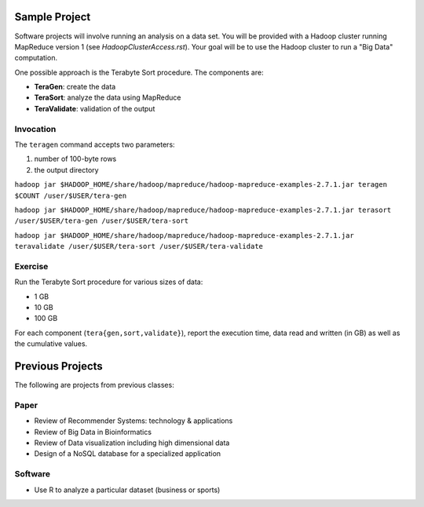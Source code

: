 =================
 Sample Project
=================

Software projects will involve running an analysis on a data set.
You will be provided with a Hadoop cluster running MapReduce version 1 (see `HadoopClusterAccess.rst`).
Your goal will be to use the Hadoop cluster to run a "Big Data" computation.

One possible approach is the Terabyte Sort procedure.
The components are:

- **TeraGen**: create the data
- **TeraSort**: analyze the data using MapReduce
- **TeraValidate**: validation of the output


Invocation
==========

The ``teragen`` command accepts two parameters:

1. number of 100-byte rows
2. the output directory


``hadoop jar $HADOOP_HOME/share/hadoop/mapreduce/hadoop-mapreduce-examples-2.7.1.jar teragen $COUNT /user/$USER/tera-gen``

``hadoop jar $HADOOP_HOME/share/hadoop/mapreduce/hadoop-mapreduce-examples-2.7.1.jar terasort /user/$USER/tera-gen /user/$USER/tera-sort``

``hadoop jar $HADOOP_HOME/share/hadoop/mapreduce/hadoop-mapreduce-examples-2.7.1.jar teravalidate /user/$USER/tera-sort /user/$USER/tera-validate``


Exercise
========

Run the Terabyte Sort procedure for various sizes of data:

- 1 GB
- 10 GB
- 100 GB


For each component (``tera{gen,sort,validate}``), report the execution time, data read and written (in GB) as well as the cumulative values.




===================
 Previous Projects
===================

The following are projects from previous classes:

Paper
=====

- Review of Recommender Systems: technology & applications
- Review of Big Data in Bioinformatics
- Review of Data visualization including high dimensional data
- Design of a NoSQL database for a specialized application


Software
========

- Use R to analyze a particular dataset (business or sports)
